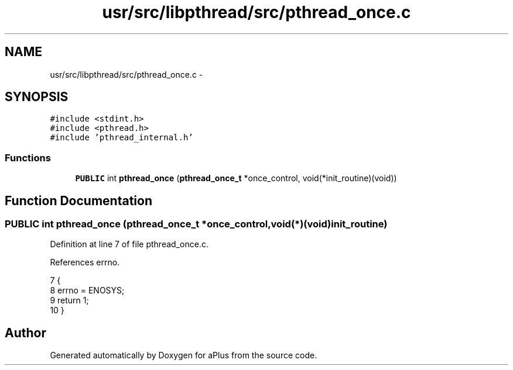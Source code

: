 .TH "usr/src/libpthread/src/pthread_once.c" 3 "Sun Nov 9 2014" "Version 0.1" "aPlus" \" -*- nroff -*-
.ad l
.nh
.SH NAME
usr/src/libpthread/src/pthread_once.c \- 
.SH SYNOPSIS
.br
.PP
\fC#include <stdint\&.h>\fP
.br
\fC#include <pthread\&.h>\fP
.br
\fC#include 'pthread_internal\&.h'\fP
.br

.SS "Functions"

.in +1c
.ti -1c
.RI "\fBPUBLIC\fP int \fBpthread_once\fP (\fBpthread_once_t\fP *once_control, void(*init_routine)(void))"
.br
.in -1c
.SH "Function Documentation"
.PP 
.SS "\fBPUBLIC\fP int \fBpthread_once\fP (\fBpthread_once_t\fP *once_control, void(*)(void)init_routine)"

.PP
Definition at line 7 of file pthread_once\&.c\&.
.PP
References errno\&.
.PP
.nf
7                                                                                   {
8     errno = ENOSYS;
9     return 1;
10 }
.fi
.SH "Author"
.PP 
Generated automatically by Doxygen for aPlus from the source code\&.
